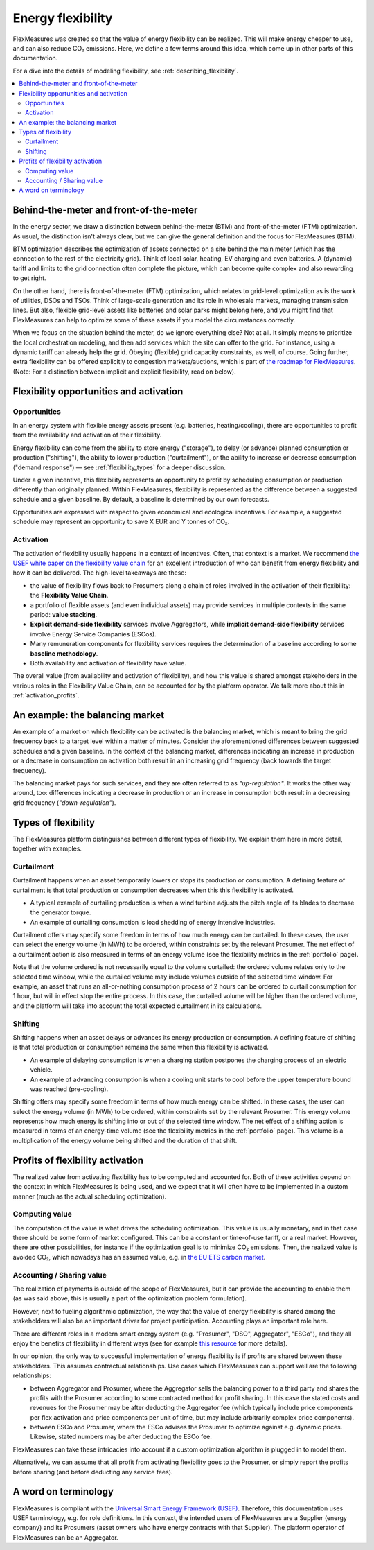 .. _benefits_of_flex:

Energy flexibility
=====================

FlexMeasures was created so that the value of energy flexibility can be realized.
This will make energy cheaper to use, and can also reduce CO₂ emissions.
Here, we define a few terms around this idea, which come up in other parts of this documentation.

For a dive into the details of modeling flexibility, see :ref:`describing_flexibility`.

.. contents::
    :local:
    :depth: 2


Behind-the-meter and front-of-the-meter
----------------------------------------

In the energy sector, we draw a distinction between behind-the-meter (BTM) and front-of-the-meter (FTM) optimization. As usual, the distinction isn't always clear, but we can give the general definition and the focus for FlexMeasures (BTM).

BTM optimization describes the optimization of assets connected on a site behind the main meter (which has the connection to the rest of the electricity grid). Think of local solar, heating, EV charging and even batteries. A (dynamic) tariff and limits to the grid connection often complete the picture, which can become quite complex and also rewarding to get right.

On the other hand, there is front-of-the-meter (FTM) optimization, which relates to grid-level optimization as is the work of utilities, DSOs and TSOs. Think of large-scale generation and its role in wholesale markets, managing transmission lines. But also, flexible grid-level assets like batteries and solar parks might belong here, and you might find that FlexMeasures can help to optimize some of these assets if you model the circumstances correctly.

When we focus on the situation behind the meter, do we ignore everything else? Not at all. It simply means to prioritize the local orchestration modeling, and then add services which the site can offer to the grid. For instance, using a dynamic tariff can already help the grid. Obeying (flexible) grid capacity constraints, as well, of course. Going further, extra flexibility can be offered explicitly to congestion markets/auctions, which is part of `the roadmap for FlexMeasures <https://flexmeasures.io/roadmap/>`_. (Note: For a distinction between implicit and explicit flexibility, read on below).


Flexibility opportunities and activation
-----------------------------------------

Opportunities
^^^^^^^^^^^^^^

In an energy system with flexible energy assets present (e.g. batteries, heating/cooling), there are
opportunities to profit from the availability and activation of their flexibility.

Energy flexibility can come from the ability to store energy ("storage"), to delay (or advance) planned consumption or production ("shifting"), the ability to lower production ("curtailment"), or the ability to increase or decrease consumption ("demand response") ― see :ref:`flexibility_types` for a deeper discussion.

Under a given incentive, this flexibility represents an opportunity to profit by scheduling consumption or production differently than originally planned.
Within FlexMeasures, flexibility is represented as the difference between a suggested schedule and a given baseline.
By default, a baseline is determined by our own forecasts.

Opportunities are expressed with respect to given economical and ecological incentives.
For example, a suggested schedule may represent an opportunity to save X EUR and Y tonnes of CO₂.

Activation
^^^^^^^^^^^^^^^

The activation of flexibility usually happens in a context of incentives. Often, that context is a market.
We recommend `the USEF white paper on the flexibility value chain <https://www.usef.energy/app/uploads/2018/11/USEF-White-paper-Flexibility-Value-Chain-2018-version-1.0_Oct18.pdf>`_ for an excellent introduction of who can benefit from energy flexibility and how it can be delivered.
The high-level takeaways are these:

- the value of flexibility flows back to Prosumers along a chain of roles involved in the activation of their flexibility: the **Flexibility Value Chain**.
- a portfolio of flexible assets (and even individual assets) may provide services in multiple contexts in the same period: **value stacking**.
- **Explicit demand-side flexibility** services involve Aggregators, while **implicit demand-side flexibility** services involve Energy Service Companies (ESCos).
- Many remuneration components for flexibility services requires the determination of a baseline according to some **baseline methodology**.
- Both availability and activation of flexibility have value.

The overall value (from availability and activation of flexibility), and how this value is shared amongst stakeholders in the various roles in the Flexibility Value Chain, can be accounted for by the platform operator.
We talk more about this in :ref:`activation_profits`.


An example: the balancing market
----------------------------------------
An example of a market on which flexibility can be activated is the balancing market, which is meant to bring the grid frequency back to a target level within a matter of minutes.
Consider the aforementioned differences between suggested schedules and a given baseline.
In the context of the balancing market, differences indicating an increase in production or a decrease in consumption on activation both result in an increasing grid frequency (back towards the target frequency).

The balancing market pays for such services, and they are often referred to as `"up-regulation"`.
It works the other way around, too: differences indicating a decrease in production or an increase in consumption both result in a decreasing grid frequency (`"down-regulation"`).


.. _flexibility_types:

Types of flexibility
--------------------------------------

The FlexMeasures platform distinguishes between different types of flexibility. We explain them here in more detail, together with examples.


Curtailment
^^^^^^^^^^^^^^

Curtailment happens when an asset temporarily lowers or stops its production or consumption.
A defining feature of curtailment is that total production or consumption decreases when this this flexibility is activated.

- A typical example of curtailing production is when a wind turbine adjusts the pitch angle of its blades to decrease the generator torque.
- An example of curtailing consumption is load shedding of energy intensive industries.

Curtailment offers may specify some freedom in terms of how much energy can be curtailed.
In these cases, the user can select the energy volume (in MWh) to be ordered, within constraints set by the relevant Prosumer.
The net effect of a curtailment action is also measured in terms of an energy volume (see the flexibility metrics in the :ref:`portfolio` page).

Note that the volume ordered is not necessarily equal to the volume curtailed:
the ordered volume relates only to the selected time window, while the curtailed volume may include volumes outside of the selected time window.
For example, an asset that runs an all-or-nothing consumption process of 2 hours can be ordered to curtail consumption for 1 hour, but will in effect stop the entire process.
In this case, the curtailed volume will be higher than the ordered volume, and the platform will take into account the total expected curtailment in its calculations.

Shifting
^^^^^^^^^^^^^^

Shifting happens when an asset delays or advances its energy production or consumption.
A defining feature of shifting is that total production or consumption remains the same when this flexibility is activated.

- An example of delaying consumption is when a charging station postpones the charging process of an electric vehicle.
- An example of advancing consumption is when a cooling unit starts to cool before the upper temperature bound was reached (pre-cooling).

Shifting offers may specify some freedom in terms of how much energy can be shifted.
In these cases, the user can select the energy volume (in MWh) to be ordered, within constraints set by the relevant Prosumer.
This energy volume represents how much energy is shifting into or out of the selected time window.
The net effect of a shifting action is measured in terms of an energy-time volume (see the flexibility metrics in the :ref:`portfolio` page).
This volume is a multiplication of the energy volume being shifted and the duration of that shift.


.. _activation_profits:

Profits of flexibility activation
---------------------------------

The realized value from activating flexibility has to be computed and accounted for.
Both of these activities depend on the context in which FlexMeasures is being used, and we expect that it will often have to be implemented in a custom manner (much as the actual scheduling optimization).

.. todo:: Making it possible to configure custom scheduling and value accounting is on the roadmap for FlexMeasures.

Computing value
^^^^^^^^^^^^^^^^

The computation of the value is what drives the scheduling optimization.
This value is usually monetary, and in that case there should be some form of market configured.
This can be a constant or time-of-use tariff, or a real market.
However, there are other possibilities, for instance if the optimization goal is to minimize CO₂ emissions.
Then, the realized value is avoided CO₂, which nowadays has an assumed value, e.g. in `the EU ETS carbon market <https://ember-climate.org/data/carbon-price-viewer/>`_.


Accounting / Sharing value
^^^^^^^^^^^^^^^^^^^^^^^^^^^

The realization of payments is outside of the scope of FlexMeasures, but it can provide the accounting to enable them (as was said above, this is usually a part of the optimization problem formulation).

However, next to fueling algorithmic optimization, the way that the value of energy flexibility is shared among the stakeholders will also be an important driver for project participation. Accounting plays an important role here.

There are different roles in a modern smart energy system (e.g. "Prosumer", "DSO", Aggregator", "ESCo"),
and they all enjoy the benefits of flexibility  in different ways
(see for example `this resource <https://www.usef.energy/role-specific-benefits/>`_ for more details).

In our opinion, the only way to successful implementation of energy flexibility is if profits
are shared between these stakeholders. This assumes contractual relationships. Use cases which FlexMeasures 
can support well are the following relationships:

* between Aggregator and Prosumer, where the Aggregator sells the balancing power to a third party and shares the profits with the Prosumer according to some contracted method for profit sharing. In this case the stated costs and revenues for the Prosumer may be after deducting the Aggregator fee (which typically include price components per flex activation and price components per unit of time, but may include arbitrarily complex price components).

* between ESCo and Prosumer, where the ESCo advises the Prosumer to optimize against e.g. dynamic prices. Likewise, stated numbers may be after deducting the ESCo fee.

FlexMeasures can take these intricacies into account if a custom optimization algorithm is plugged in to model them.

Alternatively, we can assume that all profit from activating flexibility goes to the Prosumer, or simply report the profits before sharing (and before deducting any service fees).


A word on terminology
----------------------------

FlexMeasures is compliant with the `Universal Smart Energy Framework (USEF) <https://www.usef.energy/>`_.
Therefore, this documentation uses USEF terminology, e.g. for role definitions.
In this context, the intended users of FlexMeasures are a Supplier (energy company) and its Prosumers (asset owners who have energy contracts with that Supplier).
The platform operator of FlexMeasures can be an Aggregator.
